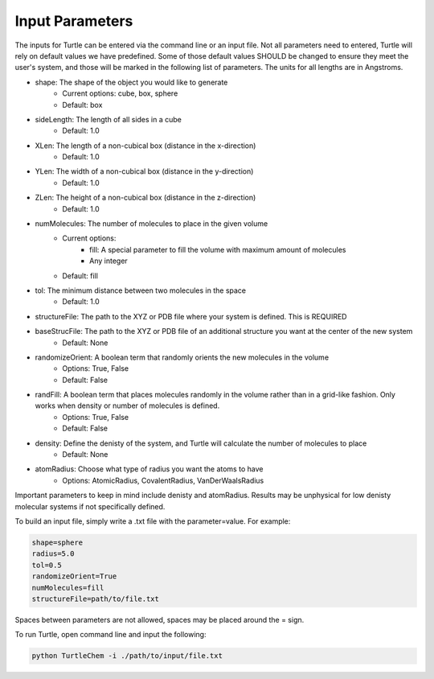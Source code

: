 Input Parameters
================

The inputs for Turtle can be entered via the command line or an input file. Not all 
parameters need to entered, Turtle will rely on default values we have predefined. Some of those 
default values SHOULD be changed to ensure they meet the user's system, 
and those will be marked in the following list of parameters. The units for all lengths
are in Angstroms.

- shape: The shape of the object you would like to generate
    - Current options: cube, box, sphere
    - Default: box
- sideLength: The length of all sides in a cube
    - Default: 1.0
- XLen: The length of a non-cubical box (distance in the x-direction)
    - Default: 1.0
- YLen: The width of a non-cubical box (distance in the y-direction)
    - Default: 1.0
- ZLen: The height of a non-cubical box (distance in the z-direction)
    - Default: 1.0
- numMolecules: The number of molecules to place in the given volume
    - Current options: 
        - fill: A special parameter to fill the volume with maximum amount of molecules
        - Any integer
    - Default: fill
- tol: The minimum distance between two molecules in the space
    - Default: 1.0
- structureFile: The path to the XYZ or PDB file where your system is defined. This is REQUIRED
- baseStrucFile: The path to the XYZ or PDB file of an additional structure you want at the center of the new system
    - Default: None
- randomizeOrient: A boolean term that randomly orients the new molecules in the volume
    - Options: True, False
    - Default: False
- randFill: A boolean term that places molecules randomly in the volume rather than in a grid-like fashion. Only works when density or number of molecules is defined.
    - Options: True, False
    - Default: False
- density: Define the denisty of the system, and Turtle will calculate the number of molecules to place
    - Default: None
- atomRadius: Choose what type of radius you want the atoms to have
    - Options: AtomicRadius, CovalentRadius, VanDerWaalsRadius

Important parameters to keep in mind include denisty and atomRadius. Results may be unphysical for low denisty molecular systems 
if not specifically defined.

To build an input file, simply write a .txt file with the parameter=value. For example:

.. code-block::

    shape=sphere
    radius=5.0
    tol=0.5
    randomizeOrient=True
    numMolecules=fill
    structureFile=path/to/file.txt

Spaces between parameters are not allowed, spaces may be placed around the = sign. 

To run Turtle, open command line and input the following:

.. code-block::

    python TurtleChem -i ./path/to/input/file.txt
